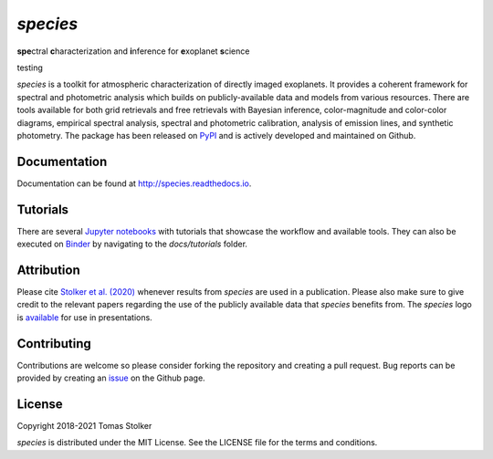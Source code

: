 *species*
=========

**spe**\ctral **c**\ haracterization and **i**\ nference for **e**\ xoplanet **s**\ cience

testing

.. image:: https://img.shields.io/pypi/v/species
   :target: https://pypi.python.org/pypi/species

.. image:: https://img.shields.io/pypi/pyversions/species
   :target: https://pypi.python.org/pypi/species

.. image:: https://img.shields.io/travis/tomasstolker/species
   :target: https://travis-ci.org/tomasstolker/species

.. image:: https://img.shields.io/readthedocs/species
   :target: http://species.readthedocs.io

.. image:: https://img.shields.io/coveralls/github/tomasstolker/species
   :target: https://coveralls.io/github/tomasstolker/species

.. image:: https://img.shields.io/codefactor/grade/github/tomasstolker/species
   :target: https://www.codefactor.io/repository/github/tomasstolker/species

.. image:: https://img.shields.io/github/license/tomasstolker/species
   :target: https://github.com/tomasstolker/species/blob/master/LICENSE

.. image:: https://mybinder.org/badge_logo.svg
   :target: https://mybinder.org/v2/gh/tomasstolker/species/HEAD

*species* is a toolkit for atmospheric characterization of directly imaged exoplanets. It provides a coherent framework for spectral and photometric analysis which builds on publicly-available data and models from various resources. There are tools available for both grid retrievals and free retrievals with Bayesian inference, color-magnitude and color-color diagrams, empirical spectral analysis, spectral and photometric calibration, analysis of emission lines, and synthetic photometry. The package has been released on `PyPI <https://pypi.org/project/species/>`_ and is actively developed and maintained on Github.

Documentation
-------------

Documentation can be found at `http://species.readthedocs.io <http://species.readthedocs.io>`_.

Tutorials
---------

There are several `Jupyter notebooks <https://species.readthedocs.io/en/latest/tutorials.html>`_ with tutorials that showcase the workflow and available tools. They can also be executed on `Binder <https://mybinder.org/v2/gh/tomasstolker/species/HEAD>`_ by navigating to the *docs/tutorials* folder.

Attribution
-----------

Please cite `Stolker et al. (2020) <https://ui.adsabs.harvard.edu/abs/2020A%26A...635A.182S/abstract>`_ whenever results from *species* are used in a publication. Please also make sure to give credit to the relevant papers regarding the use of the publicly available data that *species* benefits from. The *species* logo is `available <https://home.strw.leidenuniv.nl/~stolker/species/species_logo.zip>`_ for use in presentations.

Contributing
------------

Contributions are welcome so please consider forking the repository and creating a pull request. Bug reports can be provided by creating an `issue <https://github.com/tomasstolker/species/issues>`_ on the Github page.

License
-------

Copyright 2018-2021 Tomas Stolker

*species* is distributed under the MIT License. See the LICENSE file for the terms and conditions.
